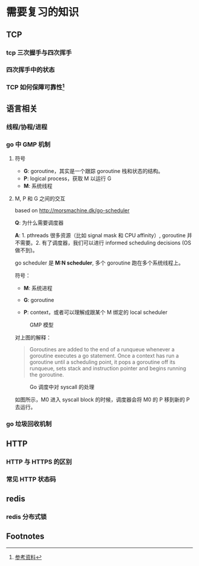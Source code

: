 * 需要复习的知识

** TCP

*** tcp 三次握手与四次挥手

*** 四次挥手中的状态

*** TCP 如何保障可靠性[fn:1]

** 语言相关

*** 线程/协程/进程

*** go 中 GMP 机制

**** 符号

- *G*: goroutine，其实是一个跟踪 goroutine 栈和状态的结构。
- *P*: logical process，获取 M 以运行 G
- *M*: 系统线程

**** M, P 和 G 之间的交互

based on http://morsmachine.dk/go-scheduler

*Q*: 为什么需要调度器

*A*: 1. pthreads 很多资源（比如 signal mask 和 CPU affinity）, goroutine 并不需要。2. 有了调度器，我们可以进行 informed scheduling decisions (OS 做不到)。

go scheduler 是 *M:N scheduler*, 多个 goroutine 跑在多个系统线程上。

符号：

- *M*: 系统进程

- *G*: goroutine

- *P*: context，或者可以理解成跟某个 M 绑定的 local scheduler

#+CAPTION: GMP 模型
#+NAME:   fig:SED-HR4049
[[http://morsmachine.dk/in-motion.jpg]]

对上图的解释：

#+BEGIN_QUOTE

Goroutines are added to the end of a runqueue whenever a goroutine executes a go statement. Once a context has run a goroutine until a scheduling point, it pops a goroutine off its runqueue, sets stack and instruction pointer and begins running the goroutine.

#+END_QUOTE

#+CAPTION: Go 调度中对 syscall 的处理
#+NAME:   fig:SED-HR4049
[[http://morsmachine.dk/syscall.jpg]]

如图所示，M0 进入 syscall block 的时候，调度器会将 M0 的 P 移到新的 P 去运行。


*** go 垃圾回收机制

** HTTP

*** HTTP 与 HTTPS 的区别

*** 常见 HTTP 状态码

** redis

*** redis 分布式锁

** Footnotes

[fn:1] [[https://juejin.im/post/5cf7ea91e51d4576bc1a0dc2][参考资料]] 
